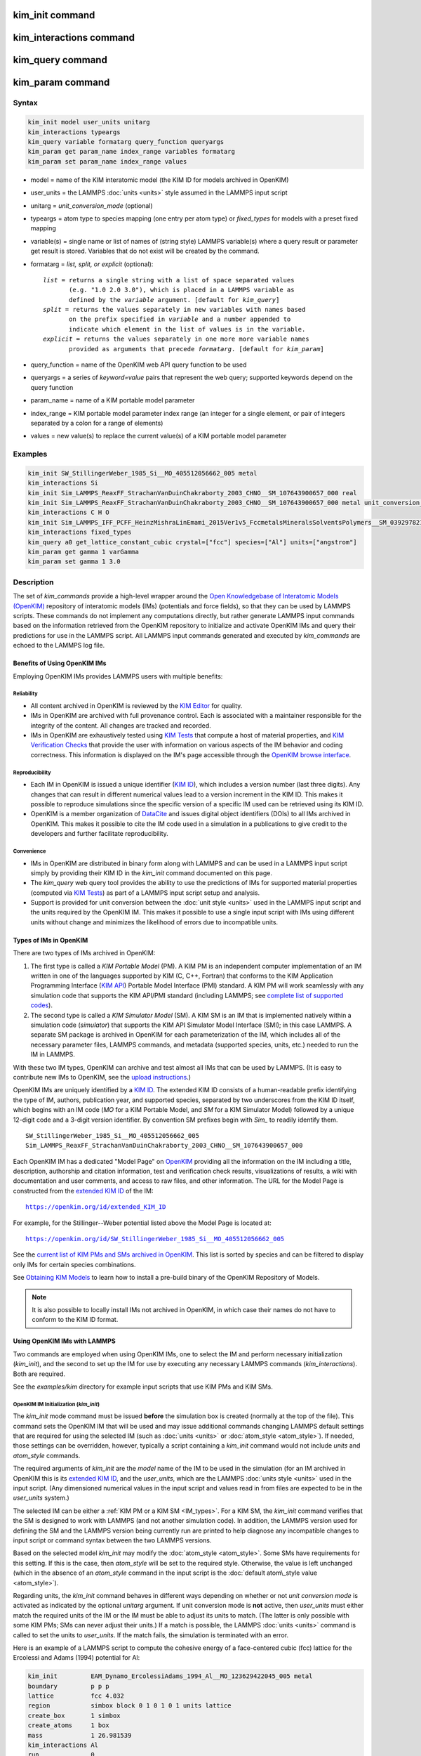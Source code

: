 .. index:: kim_init, kim_interactions, kim_query, kim_param

kim_init command
=================

kim_interactions command
=========================

kim_query command
==================

kim_param command
==================

Syntax
""""""

.. code-block:: LAMMPS

   kim_init model user_units unitarg
   kim_interactions typeargs
   kim_query variable formatarg query_function queryargs
   kim_param get param_name index_range variables formatarg
   kim_param set param_name index_range values

.. _formatarg\_options:

* model = name of the KIM interatomic model (the KIM ID for models archived in OpenKIM)
* user\_units = the LAMMPS :doc:`units <units>` style assumed in the LAMMPS input script
* unitarg = *unit\_conversion\_mode* (optional)
* typeargs = atom type to species mapping (one entry per atom type) or *fixed\_types* for models with a preset fixed mapping
* variable(s) = single name or list of names of (string style) LAMMPS variable(s) where a query result or parameter get result is stored. Variables that do not exist will be created by the command.
* formatarg = *list, split, or explicit* (optional):

  .. parsed-literal::

     *list* = returns a single string with a list of space separated values
            (e.g. "1.0 2.0 3.0"), which is placed in a LAMMPS variable as
            defined by the *variable* argument. [default for *kim_query*]
     *split* = returns the values separately in new variables with names based
            on the prefix specified in *variable* and a number appended to
            indicate which element in the list of values is in the variable.
     *explicit* = returns the values separately in one more more variable names
            provided as arguments that precede *formatarg*\ . [default for *kim_param*]

* query\_function = name of the OpenKIM web API query function to be used
* queryargs = a series of *keyword=value* pairs that represent the web query; supported keywords depend on the query function
* param\_name = name of a KIM portable model parameter
* index\_range = KIM portable model parameter index range (an integer for a single element, or pair of integers separated by a colon for a range of elements)
* values = new value(s) to replace the current value(s) of a KIM portable model parameter

Examples
""""""""

.. code-block:: LAMMPS

   kim_init SW_StillingerWeber_1985_Si__MO_405512056662_005 metal
   kim_interactions Si
   kim_init Sim_LAMMPS_ReaxFF_StrachanVanDuinChakraborty_2003_CHNO__SM_107643900657_000 real
   kim_init Sim_LAMMPS_ReaxFF_StrachanVanDuinChakraborty_2003_CHNO__SM_107643900657_000 metal unit_conversion_mode
   kim_interactions C H O
   kim_init Sim_LAMMPS_IFF_PCFF_HeinzMishraLinEmami_2015Ver1v5_FccmetalsMineralsSolventsPolymers__SM_039297821658_000 real
   kim_interactions fixed_types
   kim_query a0 get_lattice_constant_cubic crystal=["fcc"] species=["Al"] units=["angstrom"]
   kim_param get gamma 1 varGamma
   kim_param set gamma 1 3.0

Description
"""""""""""

The set of *kim\_commands* provide a high-level wrapper around the
`Open Knowledgebase of Interatomic Models (OpenKIM) <https://openkim.org>`_
repository of interatomic models (IMs) (potentials and force fields),
so that they can be used by LAMMPS scripts.  These commands do not implement
any computations directly, but rather generate LAMMPS input commands based
on the information retrieved from the OpenKIM repository to initialize and
activate OpenKIM IMs and query their predictions for use in the LAMMPS script.
All LAMMPS input commands generated and executed by *kim\_commands* are
echoed to the LAMMPS log file.

Benefits of Using OpenKIM IMs
-----------------------------

Employing OpenKIM IMs provides LAMMPS users with multiple benefits:

Reliability
^^^^^^^^^^^

* All content archived in OpenKIM is reviewed by the `KIM Editor <https://openkim.org/governance/>`_ for quality.
* IMs in OpenKIM are archived with full provenance control. Each is associated with a maintainer responsible for the integrity of the content. All changes are tracked and recorded.
* IMs in OpenKIM are exhaustively tested using `KIM Tests <https://openkim.org/doc/evaluation/kim-tests/>`_ that compute a host of material properties, and `KIM Verification Checks <https://openkim.org/doc/evaluation/kim-verification-checks/>`_ that provide the user with information on various aspects of the IM behavior and coding correctness. This information is displayed on the IM's page accessible through the  `OpenKIM browse interface <https://openkim.org/browse>`_.

Reproducibility
^^^^^^^^^^^^^^^

* Each IM in OpenKIM is issued a unique identifier (`KIM ID <https://openkim.org/doc/schema/kim-ids/>`_), which includes a version number (last three digits).  Any changes that can result in different numerical values lead to a version increment in the KIM ID. This makes it possible to reproduce simulations since the specific version of a specific IM used can be retrieved using its KIM ID.
* OpenKIM is a member organization of `DataCite <https://datacite.org/>`_ and issues digital object identifiers (DOIs) to all IMs archived in OpenKIM. This makes it possible to cite the IM code used in a simulation in a publications to give credit to the developers and further facilitate reproducibility.

Convenience
^^^^^^^^^^^

* IMs in OpenKIM are distributed in binary form along with LAMMPS and can be used in a LAMMPS input script simply by providing their KIM ID in the *kim\_init* command documented on this page.
* The *kim\_query* web query tool provides the ability to use the predictions of IMs for supported material properties (computed via `KIM Tests <https://openkim.org/doc/evaluation/kim-tests/>`_) as part of a LAMMPS input script setup and analysis.
* Support is provided for unit conversion between the :doc:`unit style <units>` used in the LAMMPS input script and the units required by the OpenKIM IM. This makes it possible to use a single input script with IMs using different units without change and minimizes the likelihood of errors due to incompatible units.

.. _IM\_types:

Types of IMs in OpenKIM
-----------------------

There are two types of IMs archived in OpenKIM:

.. _PM\_type:

1. The first type is called a *KIM Portable Model* (PM). A KIM PM is an independent computer implementation of an IM written in one of the languages supported by KIM (C, C++, Fortran) that conforms to the KIM Application Programming Interface (`KIM API <https://openkim.org/kim-api/>`_) Portable Model Interface (PMI) standard. A KIM PM will work seamlessly with any simulation code that supports the KIM API/PMI standard (including LAMMPS; see `complete list of supported codes <https://openkim.org/projects-using-kim/>`_).
2. The second type is called a *KIM Simulator Model* (SM). A KIM SM is an IM that is implemented natively within a simulation code (\ *simulator*\ ) that supports the KIM API Simulator Model Interface (SMI); in this case LAMMPS. A separate SM package is archived in OpenKIM for each parameterization of the IM, which includes all of the necessary parameter files, LAMMPS commands, and metadata (supported species, units, etc.) needed to run the IM in LAMMPS.

With these two IM types, OpenKIM can archive and test almost all IMs that
can be used by LAMMPS. (It is easy to contribute new IMs to OpenKIM, see
the `upload instructions <https://openkim.org/doc/repository/adding-content/>`_.)

OpenKIM IMs are uniquely identified by a
`KIM ID <https://openkim.org/doc/schema/kim-ids/>`_.
The extended KIM ID consists of
a human-readable prefix identifying the type of IM, authors, publication year,
and supported species, separated by two underscores from the KIM ID itself,
which begins with an IM code
(\ *MO* for a KIM Portable Model, and *SM* for a KIM Simulator Model)
followed by a unique 12-digit code and a 3-digit version identifier.
By convention SM prefixes begin with *Sim\_* to readily identify them.

.. parsed-literal::

   SW_StillingerWeber_1985_Si__MO_405512056662_005
   Sim_LAMMPS_ReaxFF_StrachanVanDuinChakraborty_2003_CHNO__SM_107643900657_000

Each OpenKIM IM has a dedicated "Model Page" on `OpenKIM <https://openkim.org>`_
providing all the information on the IM including a title, description,
authorship and citation information, test and verification check results,
visualizations of results, a wiki with documentation and user comments, and
access to raw files, and other information.
The URL for the Model Page is constructed from the
`extended KIM ID <https://openkim.org/doc/schema/kim-ids/>`_ of the IM:

.. parsed-literal::

   https://openkim.org/id/extended_KIM_ID

For example, for the Stillinger--Weber potential
listed above the Model Page is located at:

.. parsed-literal::

   `https://openkim.org/id/SW_StillingerWeber_1985_Si__MO_405512056662_005 <https://openkim.org/id/SW_StillingerWeber_1985_Si__MO_405512056662_005>`_

See the `current list of KIM PMs and SMs archived in OpenKIM <https://openkim.org/browse/models/by-species>`_.
This list is sorted by species and can be filtered to display only
IMs for certain species combinations.

See `Obtaining KIM Models <http://openkim.org/doc/usage/obtaining-models>`_ to
learn how to install a pre-build binary of the OpenKIM Repository of Models.

.. note::

   It is also possible to locally install IMs not archived in OpenKIM,
   in which case their names do not have to conform to the KIM ID format.

Using OpenKIM IMs with LAMMPS
-----------------------------

Two commands are employed when using OpenKIM IMs, one to select the
IM and perform necessary initialization (*kim\_init*), and the second
to set up the IM for use by executing any necessary LAMMPS commands
(*kim\_interactions*). Both are required.

See the *examples/kim* directory for example input scripts that use KIM PMs
and KIM SMs.

OpenKIM IM Initialization (*kim\_init*)
^^^^^^^^^^^^^^^^^^^^^^^^^^^^^^^^^^^^^^^

The *kim\_init* mode command must be issued **before**
the simulation box is created (normally at the top of the file).
This command sets the OpenKIM IM that will be used and may issue
additional commands changing LAMMPS default settings that are required
for using the selected IM (such as :doc:`units <units>` or
:doc:`atom_style <atom_style>`). If needed, those settings can be overridden,
however, typically a script containing a *kim\_init* command
would not include *units* and *atom\_style* commands.

The required arguments of *kim\_init* are the *model* name of the
IM to be used in the simulation (for an IM archived in OpenKIM this is
its `extended KIM ID <https://openkim.org/doc/schema/kim-ids/>`_, and
the *user\_units*, which are the LAMMPS :doc:`units style <units>` used
in the input script.  (Any dimensioned numerical values in the input
script and values read in from files are expected to be in the
*user\_units* system.)

The selected IM can be either a :ref:`KIM PM or a KIM SM <IM_types>`.
For a KIM SM, the *kim\_init* command verifies that the SM is designed
to work with LAMMPS (and not another simulation code).
In addition, the LAMMPS version used for defining
the SM and the LAMMPS version being currently run are
printed to help diagnose any incompatible changes to input script or
command syntax between the two LAMMPS versions.

Based on the selected model *kim\_init* may modify the
:doc:`atom_style <atom_style>`.
Some SMs have requirements for this setting. If this is the case, then
*atom\_style* will be set to the required style. Otherwise, the value is left
unchanged (which in the absence of an *atom\_style* command in the input script
is the :doc:`default atom\_style value <atom_style>`).

Regarding units, the *kim\_init* command behaves in different ways depending
on whether or not *unit conversion mode* is activated as indicated by the
optional *unitarg* argument.
If unit conversion mode is **not** active, then *user\_units* must
either match the required units of the IM or the IM must be able
to adjust its units to match. (The latter is only possible with some KIM PMs;
SMs can never adjust their units.) If a match is possible, the LAMMPS
:doc:`units <units>` command is called to set the units to
*user\_units*. If the match fails, the simulation is terminated with
an error.

Here is an example of a LAMMPS script to compute the cohesive energy
of a face-centered cubic (fcc) lattice for the Ercolessi and Adams (1994)
potential for Al:

.. code-block:: LAMMPS

   kim_init         EAM_Dynamo_ErcolessiAdams_1994_Al__MO_123629422045_005 metal
   boundary         p p p
   lattice          fcc 4.032
   region           simbox block 0 1 0 1 0 1 units lattice
   create_box       1 simbox
   create_atoms     1 box
   mass             1 26.981539
   kim_interactions Al
   run              0
   variable         Ec equal (pe/count(all))/${_u_energy}
   print            "Cohesive Energy = ${EcJ} eV"

The above script will end with an error in the *kim\_init* line if the
IM is changed to another potential for Al that does not work with *metal*
units. To address this *kim\_init* offers the *unit\_conversion\_mode*
as shown below.
If unit conversion mode *is* active, then *kim\_init* calls the LAMMPS
:doc:`units <units>` command to set the units to the IM's required or
preferred units. Conversion factors between the IM's units and the *user\_units*
are defined for all :doc:`physical quantities <units>` (mass, distance, etc.).
(Note that converting to or from the "lj" unit style is not supported.)
These factors are stored as :doc:`internal style variables <variable>` with
the following standard names:

.. parsed-literal::

   _u_mass
   _u_distance
   _u_time
   _u_energy
   _u_velocity
   _u_force
   _u_torque
   _u_temperature
   _u_pressure
   _u_viscosity
   _u_charge
   _u_dipole
   _u_efield
   _u_density

If desired, the input script can be designed to work with these conversion
factors so that the script will work without change with any OpenKIM IM.
(This approach is used in the
`OpenKIM Testing Framework <https://openkim.org/doc/evaluation/kim-tests/>`_.)
For example, the script given above for the cohesive energy of fcc Al
can be rewritten to work with any IM regardless of units. The following
script constructs an fcc lattice with a lattice parameter defined in
meters, computes the total energy, and prints the cohesive energy in
Joules regardless of the units of the IM.

.. code-block:: LAMMPS

   kim_init         EAM_Dynamo_ErcolessiAdams_1994_Al__MO_123629422045_005 si unit_conversion_mode
   boundary         p p p
   lattice          fcc 4.032e-10*${_u_distance}
   region           simbox block 0 1 0 1 0 1 units lattice
   create_box       1 simbox
   create_atoms     1 box
   mass             1 4.480134e-26*${_u_mass}
   kim_interactions Al
   run              0
   variable         Ec_in_J equal (pe/count(all))/${_u_energy}
   print            "Cohesive Energy = ${Ec_in_J} J"

Note the multiplication by ${\_u_distance} and ${\_u_mass} to convert
from SI units (specified in the *kim\_init* command) to whatever units the
IM uses (metal in this case), and the division by ${\_u_energy}
to convert from the IM's energy units to SI units (Joule). This script
will work correctly for any IM for Al (KIM PM or SM) selected by the
*kim\_init* command.

Care must be taken to apply unit conversion to dimensional variables read in
from a file. For example, if a configuration of atoms is read in from a
dump file using the :doc:`read_dump <read_dump>` command, the following can
be done to convert the box and all atomic positions to the correct units:

.. code-block:: LAMMPS

   variable xyfinal equal xy*${_u_distance}
   variable xzfinal equal xz*${_u_distance}
   variable yzfinal equal yz*${_u_distance}
   change_box all x scale ${_u_distance} &
                          y scale ${_u_distance} &
                          z scale ${_u_distance} &
                          xy final ${xyfinal} &
                          xz final ${xzfinal} &
                          yz final ${yzfinal} &
                          remap

.. note::

   Unit conversion will only work if the conversion factors are placed in
   all appropriate places in the input script. It is up to the user to do this
   correctly.

OpenKIM IM Execution (*kim\_interactions*)
^^^^^^^^^^^^^^^^^^^^^^^^^^^^^^^^^^^^^^^^^^

The second and final step in using an OpenKIM IM is to execute the
*kim\_interactions* command. This command must be preceded by a *kim\_init*
command and a command that defines the number of atom types *N* (such as
:doc:`create_box <create_box>`).
The *kim\_interactions* command has one argument *typeargs*\ . This argument
contains either a list of *N* chemical species, which defines a mapping between
atom types in LAMMPS to the available species in the OpenKIM IM, or the
keyword *fixed\_types* for models that have a preset fixed mapping (i.e.
the mapping between LAMMPS atom types and chemical species is defined by
the model and cannot be changed). In the latter case, the user must consult
the model documentation to see how many atom types there are and how they
map to the chemical species.

For example, consider an OpenKIM IM that supports Si and C species.
If the LAMMPS simulation has four atom types, where the first three are Si,
and the fourth is C, the following *kim\_interactions* command would be used:

.. code-block:: LAMMPS

   kim_interactions Si Si Si C

Alternatively, for a model with a fixed mapping the command would be:

.. code-block:: LAMMPS

   kim_interactions fixed_types

The *kim\_interactions* command performs all the necessary steps to set up
the OpenKIM IM selected in the *kim\_init* command. The specific actions depend
on whether the IM is a KIM PM or a KIM SM.  For a KIM PM,
a :doc:`pair_style kim <pair_kim>` command is executed followed by
the appropriate *pair\_coeff* command. For example, for the
Ercolessi and Adams (1994) KIM PM for Al set by the following commands:

.. code-block:: LAMMPS

   kim_init EAM_Dynamo_ErcolessiAdams_1994_Al__MO_123629422045_005 metal
   ...
   ...  box specification lines skipped
   ...
   kim_interactions Al

the *kim\_interactions* command executes the following LAMMPS input commands:

.. code-block:: LAMMPS

   pair_style kim EAM_Dynamo_ErcolessiAdams_1994_Al__MO_123629422045_005
   pair_coeff * * Al

For a KIM SM, the generated input commands may be more complex
and require that LAMMPS is built with the required packages included
for the type of potential being used. The set of commands to be executed
is defined in the SM specification file, which is part of the SM package.
For example, for the Strachan et al. (2003) ReaxFF SM
set by the following commands:

.. code-block:: LAMMPS

   kim_init Sim_LAMMPS_ReaxFF_StrachanVanDuinChakraborty_2003_CHNO__SM_107643900657_000 real
   ...
   ...  box specification lines skipped
   ...
   kim_interactions C H N O

the *kim\_interactions* command executes the following LAMMPS input commands:

.. code-block:: LAMMPS

   pair_style reax/c lmp_control safezone 2.0 mincap 100
   pair_coeff * * ffield.reax.rdx C H N O
   fix reaxqeq all qeq/reax 1 0.0 10.0 1.0e-6 param.qeq

Note that the files *lmp\_control*, *ffield.reax.rdx* and *param.qeq*
are specific to the Strachan et al. (2003) ReaxFF parameterization
and are archived as part of the SM package in OpenKIM.
Note also that parameters like cutoff radii and charge tolerances,
which have an effect on IM predictions, are also included in the
SM definition ensuring reproducibility.

.. note::

   When using *kim\_init* and *kim\_interactions* to select
   and set up an OpenKIM IM, other LAMMPS commands
   for the same functions (such as pair\_style, pair\_coeff, bond\_style,
   bond\_coeff, fixes related to charge equilibration, etc.) should normally
   not appear in the input script.

Using OpenKIM Web Queries in LAMMPS (*kim\_query*)
^^^^^^^^^^^^^^^^^^^^^^^^^^^^^^^^^^^^^^^^^^^^^^^^^^

The *kim\_query* command performs a web query to retrieve the predictions
of an IM set by *kim\_init* for material properties archived in
`OpenKIM <https://openkim.org>`_.

.. note::

   The *kim\_query* command must be preceded by a *kim\_init* command.

The syntax for the *kim\_query* command is as follows:

.. code-block:: LAMMPS

   kim_query variable formatarg query_function queryargs

The result of the query is stored in one or more
:doc:`string style variables <variable>` as determined by the
optional *formatarg* argument :ref:`documented above <formatarg_options>`.
For the "list" setting of *formatarg* (or if *formatarg* is not
specified), the result is returned as a space-separated list of
values in *variable*\ .
The *formatarg* keyword "split" separates the result values into
individual variables of the form *prefix\_I*, where *prefix* is set to the
*kim\_query* *variable* argument and *I* ranges from 1 to the number of
returned values. The number and order of the returned values is determined
by the type of query performed.  (Note that the "explicit" setting of
*formatarg* is not supported by *kim\_query*.)

.. note::

   *kim\_query* only supports queries that return a single result or
   an array of values. More complex queries that return a JSON structure
   are not currently supported. An attempt to use *kim\_query* in such
   cases will generate an error.

The second required argument *query\_function* is the name of the
query function to be called (e.g. *get\_lattice\_constant\_cubic*).
All following :doc:`arguments <Commands_parse>` are parameters handed over to
the web query in the format *keyword=value*\ , where *value* is always
an array of one or more comma-separated items in brackets.
The list of supported keywords and the type and format of their values
depend on the query function used. The current list of query functions
is available on the OpenKIM webpage at
`https://openkim.org/doc/usage/kim-query <https://openkim.org/doc/usage/kim-query>`_.

.. note::

   All query functions require the *model* keyword, which identifies
   the IM whose predictions are being queried. This keyword is automatically
   generated by *kim\_query* based on the IM set in *kim\_init* and must not
   be specified as an argument to *kim\_query*.

.. note::

   Each *query\_function* is associated with a default method (implemented
   as a `KIM Test <https://openkim.org/doc/evaluation/kim-tests/>`_)
   used to compute this property. In cases where there are multiple
   methods in OpenKIM for computing a property, a *method* keyword can
   be provided to select the method of choice.  See the
   `query documentation <https://openkim.org/doc/repository/kim-query>`_
   to see which methods are available for a given *query function*\ .

*kim\_query* Usage Examples and Further Clarifications
^^^^^^^^^^^^^^^^^^^^^^^^^^^^^^^^^^^^^^^^^^^^^^^^^^^^^^

The data obtained by *kim\_query* commands can be used as part of the setup
or analysis phases of LAMMPS simulations. Some examples are given below.

**Define an equilibrium fcc crystal**

.. code-block:: LAMMPS

   kim_init         EAM_Dynamo_ErcolessiAdams_1994_Al__MO_123629422045_005 metal
   boundary         p p p
   kim_query        a0 get_lattice_constant_cubic crystal=["fcc"] species=["Al"] units=["angstrom"]
   lattice          fcc ${a0}
   ...

The *kim\_query* command retrieves from `OpenKIM <https://openkim.org>`_
the equilibrium lattice constant predicted by the Ercolessi and Adams (1994)
potential for the fcc structure and places it in
variable *a0*\ . This variable is then used on the next line to set up the
crystal. By using *kim\_query*, the user is saved the trouble and possible
error of tracking this value down, or of having to perform an energy
minimization to find the equilibrium lattice constant.

Note that in *unit\_conversion\_mode* the results obtained from a
*kim\_query* would need to be converted to the appropriate units system.
For example, in the above script, the lattice command would need to be
changed to: "lattice fcc ${a0}\*${\_u_distance}".

**Define an equilibrium hcp crystal**

.. code-block:: LAMMPS

   kim_init         EAM_Dynamo_Mendelev_2007_Zr__MO_848899341753_000 metal
   boundary         p p p
   kim_query        latconst split get_lattice_constant_hexagonal crystal=["hcp"] species=["Zr"] units=["angstrom"]
   variable         a0 equal latconst_1
   variable         c0 equal latconst_2
   variable         c_to_a equal ${c0}/${a0}
   lattice          custom ${a0} a1 0.5 -0.866025 0 a2 0.5 0.866025 0 a3 0 0 ${c_to_a} &
                    basis 0.333333 0.666666 0.25 basis 0.666666 0.333333 0.75
   ...

In this case the *kim\_query* returns two arguments (since the hexagonal
close packed (hcp) structure has two independent lattice constants).
The *formatarg* keyword "split" places the two values into
the variables *latconst\_1* and *latconst\_2*. (These variables are
created if they do not already exist.) For convenience the variables
*a0* and *c0* are created in order to make the remainder of the
input script more readable.

**Define a crystal at finite temperature accounting for thermal expansion**

.. code-block:: LAMMPS

   kim_init         EAM_Dynamo_ErcolessiAdams_1994_Al__MO_123629422045_005 metal
   boundary         p p p
   kim_query        a0 get_lattice_constant_cubic crystal=["fcc"] species=["Al"] units=["angstrom"]
   kim_query        alpha get_linear_thermal_expansion_coefficient_cubic  crystal=["fcc"] species=["Al"] units=["1/K"] temperature=[293.15] temperature_units=["K"]
   variable         DeltaT equal 300
   lattice          fcc ${a0}*${alpha}*${DeltaT}
   ...

As in the previous example, the equilibrium lattice constant is obtained
for the Ercolessi and Adams (1994) potential. However, in this case the
crystal is scaled to the appropriate lattice constant at room temperature
(293.15 K) by using the linear thermal expansion constant predicted by the
potential.

.. note::

   When passing numerical values as arguments (as in the case
   of the temperature in the above example) it is also possible to pass a
   tolerance indicating how close to the value is considered a match.
   If no tolerance is passed a default value is used. If multiple results
   are returned (indicating that the tolerance is too large), *kim\_query*
   will return an error. See the
   `query documentation <https://openkim.org/doc/repository/kim-query>`_
   to see which numerical arguments and tolerances are available for a
   given *query function*\ .

**Compute defect formation energy**

.. code-block:: LAMMPS

   kim_init         EAM_Dynamo_ErcolessiAdams_1994_Al__MO_123629422045_005 metal
   ...
   ... Build fcc crystal containing some defect and compute the total energy
   ... which is stored in the variable *Etot*
   ...
   kim_query        Ec get_cohesive_energy_cubic crystal=["fcc"] species=["Al"] units=["eV"]
   variable         Eform equal ${Etot} - count(all)*${Ec}
   ...

The defect formation energy *Eform* is computed by subtracting from *Etot* the
ideal fcc cohesive energy of the atoms in the system obtained from
`OpenKIM <https://openkim.org>`_ for the Ercolessi and Adams (1994) potential.

.. note::

   *kim\_query* commands return results archived in
   `OpenKIM <https://openkim.org>`_. These results are obtained
   using programs for computing material properties
   (KIM Tests and KIM Test Drivers) that were contributed to OpenKIM.
   In order to give credit to Test developers, the number of times results
   from these programs are queried is tracked. No other information about
   the nature of the query or its source is recorded.

Accessing KIM Model Parameters from LAMMPS (*kim\_param*)
^^^^^^^^^^^^^^^^^^^^^^^^^^^^^^^^^^^^^^^^^^^^^^^^^^^^^^^^^

All IMs are functional forms containing a set of
parameters.  The values of these parameters are typically
selected to best reproduce a training set of quantum mechanical
calculations or available experimental data.  For example, a
Lennard-Jones potential intended to model argon might have the values of
its two parameters, epsilon and sigma, fit to the
dimer dissociation energy or thermodynamic properties at a critical point
of the phase diagram.

Normally a user employing an IM should not modify its parameters since,
as noted above, these are selected to reproduce material properties.
However, there are cases where accessing and modifying IM parameters
is desired, such as for assessing uncertainty, fitting an IM,
or working with an ensemble of IMs. As explained :ref:`above <IM_types>`,
IMs archived in OpenKIM are either Portable Models (PMs) or
Simulator Models (SMs). KIM PMs are complete independent implementations
of an IM, whereas KIM SMs are wrappers to an IM implemented within LAMMPS.
Two different mechanisms are provided for accessing IM parameters in these
two cases:

* For a KIM PM, the *kim\_param* command can be used to *get* and *set* the values of the PM's parameters as explained below.
* For a KIM SM, the user should consult the documentation page for the specific IM and follow instructions there for how to modify its parameters (if possible).

The *kim\_param get* and *kim\_param set* commands provide an interface
to access and change the parameters of a KIM PM that "publishes" its
parameters and makes them publicly available (see the
`KIM API documentation <https://kim-api.readthedocs.io/en/devel/features.html>`_
for details).

.. note::

   The *kim\_param get/set* commands must be preceded by *kim\_init*.
   The *kim\_param set* command must additionally be preceded by a
   *kim\_interactions* command (or alternatively by a *pair\_style kim*
   and *pair\_coeff* commands).  The *kim\_param set* command may be used wherever a *pair\_coeff* command may occur.

The syntax for the *kim\_param* command is as follows:

.. code-block:: LAMMPS

   kim_param get param_name index_range variable formatarg
   kim_param set param_name index_range values

Here, *param\_name* is the name of a KIM PM parameter (which is published
by the PM and available for access). The specific string used to identify
a parameter is defined by the PM. For example, for the
`Stillinger--Weber (SW) potential in OpenKIM <https://openkim.org/id/SW_StillingerWeber_1985_Si__MO_405512056662_005>`_,
the parameter names are *A, B, p, q, sigma, gamma, cutoff, lambda, costheta0*\ .

.. note::

   The list of all the parameters that a PM exposes for access/mutation are
   automatically written to the lammps log file when *kim\_init* is called.

Each published parameter of a KIM PM takes the form of an array of
numerical values. The array can contain one element for a single-valued
parameter, or a set of values. For example, the
`multispecies SW potential for the Zn-Cd-Hg-S-Se-Te system <https://openkim.org/id/SW_ZhouWardMartin_2013_CdTeZnSeHgS__MO_503261197030_002>`_
has the same parameter names as the
`single-species SW potential <https://openkim.org/id/SW_StillingerWeber_1985_Si__MO_405512056662_005>`_,
but each parameter array contains 21 entries that correspond to the parameter
values used for each pairwise combination of the model's six supported species
(this model does not have parameters specific to individual ternary
combinations of its supported species).

The *index\_range* argument may either be an integer referring to
a specific element within the array associated with the parameter
specified by *param\_name*, or a pair of integers separated by a colon
that refer to a slice of this array.  In both cases, one-based indexing is
used to refer to the entries of the array.

The result of a *get* operation for a specific *index\_range* is stored in
one or more :doc:`LAMMPS string style variables <variable>` as determined
by the optional *formatarg* argument :ref:`documented above. <formatarg_options>`
If not specified, the default for *formatarg* is "explicit" for the
*kim\_param* command.

For the case where the result is an array with multiple values
(i.e. *index\_range* contains a range), the optional "split" or "explicit"
*formatarg* keywords can be used to separate the results into multiple
variables; see the examples below.
Multiple parameters can be retrieved with a single call to *kim\_param get*
by repeating the argument list following *get*\ .

For a *set* operation, the *values* argument contains the new value(s)
for the element(s) of the parameter specified by *index\_range*. For the case
where multiple values are being set, *values* contains a set of values
separated by spaces. Multiple parameters can be set with a single call to
*kim\_param set* by repeating the argument list following *set*\ .

*kim\_param* Usage Examples and Further Clarifications
^^^^^^^^^^^^^^^^^^^^^^^^^^^^^^^^^^^^^^^^^^^^^^^^^^^^^^

Examples of getting and setting KIM PM parameters with further
clarifications are provided below.

**Getting a scalar parameter**

.. code-block:: LAMMPS

   kim_init         SW_StillingerWeber_1985_Si__MO_405512056662_005 metal
   ...
   kim_param        get A 1 VARA

In this case, the value of the SW *A* parameter is retrieved and placed
in the LAMMPS variable *VARA*\ . The variable *VARA* can be used
in the remainder of the input script in the same manner as any other
LAMMPS variable.

**Getting multiple scalar parameters with a single call**

.. code-block:: LAMMPS

   kim_init         SW_StillingerWeber_1985_Si__MO_405512056662_005 metal
   ...
   kim_param        get A 1 VARA B 1 VARB

This retrieves the *A* and *B* parameters of the SW potential and stores
them in the LAMMPS variables *VARA* and *VARB*\ .

**Getting a range of values from a parameter**

There are several options when getting a range of values from a parameter
determined by the *formatarg* argument.

.. code-block:: LAMMPS

   kim_init         SW_ZhouWardMartin_2013_CdTeZnSeHgS__MO_503261197030_002 metal
   ...
   kim_param        get lambda 7:9 LAM_TeTe LAM_TeZn LAM_TeSe

In this case, *formatarg* is not specified and therefore the default
"explicit" mode is used. (The behavior would be the same if the word
*explicit* were added after *LAM\_TeSe*.) Elements 7, 8 and 9 of parameter
lambda retrieved by the *get* operation are placed in the LAMMPS variables
*LAM\_TeTe*, *LAM\_TeZn* and *LAM\_TeSe*, respectively.

.. note::

   In the above example, elements 7--9 of the lambda parameter correspond
   to Te-Te, Te-Zm and Te-Se interactions. This can be determined by visiting
   the `model page for the specified potential <https://openkim.org/id/SW_ZhouWardMartin_2013_CdTeZnSeHgS__MO_503261197030_002>`_
   and looking at its parameter file linked to at the bottom of the page
   (file with .param ending) and consulting the README documentation
   provided with the driver for the PM being used. A link to the driver
   is provided at the top of the model page.

.. code-block:: LAMMPS

   kim_init         SW_ZhouWardMartin_2013_CdTeZnSeHgS__MO_503261197030_002 metal
   ...
   kim_param        get lambda 15:17 LAMS list
   variable         LAM_VALUE index ${LAMS}
   label            loop_on_lambda
   ...
   ... do something with current value of lambda
   ...
   next             LAM_VALUE
   jump             SELF loop_on_lambda

In this case, the "list" mode of *formatarg* is used.
The result of the *get* operation is stored in the LAMMPS variable
*LAMS* as a string containing the three retrieved values separated
by spaces, e.g "1.0 2.0 3.0". This can be used in LAMMPS with an
*index* variable to access the values one at a time within a loop
as shown in the example. At each iteration of the loop *LAM\_VALUE*
contains the current value of lambda.

.. code-block:: LAMMPS

   kim_init         SW_ZhouWardMartin_2013_CdTeZnSeHgS__MO_503261197030_002 metal
   ...
   kim_param        get lambda 15:17 LAM split

In this case, the "split" mode of *formatarg* is used.
The three values retrieved by the *get* operation are stored in
the three LAMMPS variables *LAM\_15*, *LAM\_16* and *LAM\_17*.
The provided name "LAM" is used as prefix and the location in
the lambda array is appended to create the variable names.

**Setting a scalar parameter**

.. code-block:: LAMMPS

   kim_init         SW_StillingerWeber_1985_Si__MO_405512056662_005 metal
   ...
   kim_interactions Si
   kim_param        set gamma 1 2.6

Here, the SW potential's gamma parameter is set to 2.6.  Note that the *get*
and *set* commands work together, so that a *get* following a *set*
operation will return the new value that was set. For example:

.. code-block:: LAMMPS

   ...
   kim_interactions Si
   kim_param        get gamma 1 ORIG_GAMMA
   kim_param        set gamma 1 2.6
   kim_param        get gamma 1 NEW_GAMMA
   ...
   print            "original gamma = ${ORIG_GAMMA}, new gamma = ${NEW_GAMMA}"

Here, *ORIG\_GAMMA* will contain the original gamma value for the SW
potential, while *NEW\_GAMMA* will contain the value 2.6.

**Setting multiple scalar parameters with a single call**

.. parsed-literal::

   kim_init         SW_ZhouWardMartin_2013_CdTeZnSeHgS__MO_503261197030_002 metal
   ...
   kim_interactions Cd Te
   variable        VARG equal 2.6
   variable        VARS equal 2.0951
   kim_param       set gamma 1 ${VARG} sigma 3 ${VARS}

In this case, the first element of the *gamma* parameter and
third element of the *sigma* parameter are set to 2.6 and 2.0951,
respectively. This example also shows how LAMMPS variables can
be used when setting parameters.

**Setting a range of values of a parameter**

.. code-block:: LAMMPS

   kim_init         SW_ZhouWardMartin_2013_CdTeZnSeHgS__MO_503261197030_002 metal
   ...
   kim_interactions Cd Te Zn Se Hg S
   kim_param        set sigma 2:6 2.35214 2.23869 2.04516 2.43269 1.80415

In this case, elements 2 through 6 of the parameter *sigma*
are set to the values 2.35214, 2.23869, 2.04516, 2.43269 and 1.80415 in
order.

Citation of OpenKIM IMs
-----------------------

When publishing results obtained using OpenKIM IMs researchers are requested
to cite the OpenKIM project :ref:`(Tadmor) <kim-mainpaper>`, KIM API
:ref:`(Elliott) <kim-api>`, and the specific IM codes used in the simulations,
in addition to the relevant scientific references for the IM.
The citation format for an IM is displayed on its page on
`OpenKIM <https://openkim.org>`_ along with the corresponding BibTex file,
and is automatically added to the LAMMPS *log.cite* file.

Citing the IM software (KIM infrastructure and specific PM or SM codes)
used in the simulation gives credit to the researchers who developed them
and enables open source efforts like OpenKIM to function.

Restrictions
""""""""""""

The set of *kim\_commands* is part of the KIM package.  It is only enabled if
LAMMPS is built with that package. A requirement for the KIM package,
is the KIM API library that must be downloaded from the
`OpenKIM website <https://openkim.org/kim-api/>`_ and installed before
LAMMPS is compiled. When installing LAMMPS from binary, the kim-api package
is a dependency that is automatically downloaded and installed. See the KIM
section of the :doc:`Packages details <Packages_details>` for details.

Furthermore, when using *kim\_commands* to run KIM SMs, any packages required
by the native potential being used or other commands or fixes that it invokes
must be installed.

Related commands
""""""""""""""""

:doc:`pair_style kim <pair_kim>`

----------

.. _kim-mainpaper:

**(Tadmor)** Tadmor, Elliott, Sethna, Miller and Becker, JOM, 63, 17 (2011).
doi: `https://doi.org/10.1007/s11837-011-0102-6 <https://doi.org/10.1007/s11837-011-0102-6>`_

.. _kim-api:

**(Elliott)** Elliott, Tadmor and Bernstein, `https://openkim.org/kim-api <https://openkim.org/kim-api>`_ (2011)
doi: `https://doi.org/10.25950/FF8F563A <https://doi.org/10.25950/FF8F563A>`_
